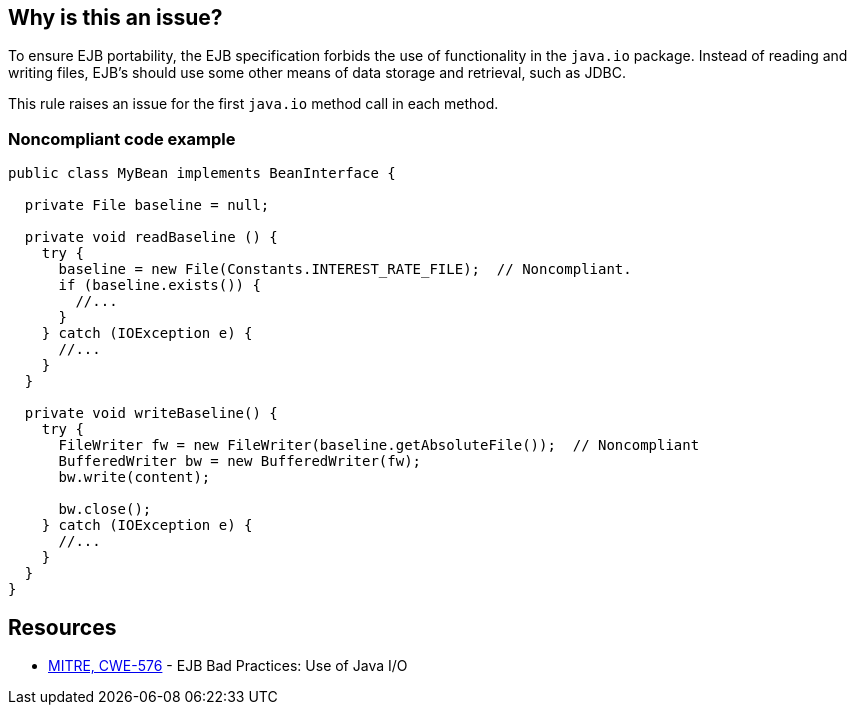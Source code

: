 == Why is this an issue?

To ensure EJB portability, the EJB specification forbids the use of functionality in the ``++java.io++`` package. Instead of reading and writing files, EJB's should use some other means of data storage and retrieval, such as JDBC.


This rule raises an issue for the first ``++java.io++`` method call in each method.


=== Noncompliant code example

[source,java]
----
public class MyBean implements BeanInterface {

  private File baseline = null;

  private void readBaseline () {
    try {
      baseline = new File(Constants.INTEREST_RATE_FILE);  // Noncompliant.
      if (baseline.exists()) {
        //...
      }
    } catch (IOException e) {  
      //...
    }
  }

  private void writeBaseline() {
    try {
      FileWriter fw = new FileWriter(baseline.getAbsoluteFile());  // Noncompliant
      BufferedWriter bw = new BufferedWriter(fw);
      bw.write(content); 

      bw.close(); 
    } catch (IOException e) {  
      //...
    }
  }    
}
----


== Resources

* https://cwe.mitre.org/data/definitions/576[MITRE, CWE-576] - EJB Bad Practices: Use of Java I/O


ifdef::env-github,rspecator-view[]

'''
== Implementation Specification
(visible only on this page)

=== Message

Remove the use of Java I/O functionality from this method.


'''
== Comments And Links
(visible only on this page)

=== on 27 Feb 2015, 17:39:39 Ann Campbell wrote:
\[~nicolas.peru] see what you think about the way the rule would raise issues. My first thought was to log an issue for each ``++java.io++`` method call, but that would have quickly gotten ridiculous.

=== on 8 Apr 2015, 15:01:02 Nicolas Peru wrote:
\[~ann.campbell.2] I am wondering about this: what about debt count then ? Maybe we should raise issue on file with a linear debt ?

=== on 8 Apr 2015, 19:20:19 Ann Campbell wrote:
\[~nicolas.peru] how about we stick with an issue per method-using-I/O with a baseline+offset cost: 10 min + 2 min per I/O-object method call after object acquisition ?

=== on 9 Apr 2015, 07:28:57 Nicolas Peru wrote:
\[~ann.campbell.2] Ok, let's go with that. Probably not the simplest implementation but we'll deal with that during impl time.

endif::env-github,rspecator-view[]
